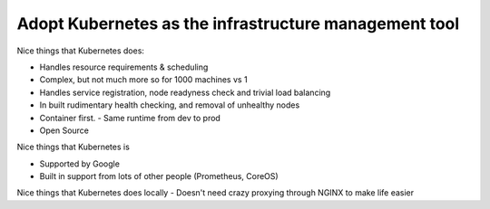 ======================================================
Adopt Kubernetes as the infrastructure management tool
======================================================

Nice things that Kubernetes does:

- Handles resource requirements & scheduling
- Complex, but not much more so for 1000 machines vs 1
- Handles service registration, node readyness check and trivial load balancing
- In built rudimentary health checking, and removal of unhealthy nodes
- Container first. 
  - Same runtime from dev to prod
- Open Source

Nice things that Kubernetes is

- Supported by Google
- Built in support from lots of other people (Prometheus, CoreOS)

Nice things that Kubernetes does locally
- Doesn't need crazy proxying through NGINX to make life easier

